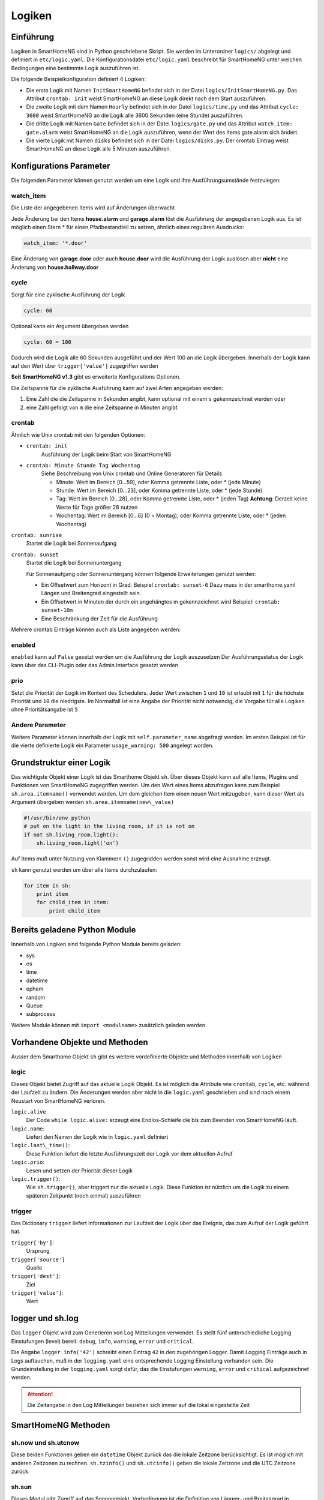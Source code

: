 
.. index:: Entwicklung; Logiken

.. role:: bluesup
.. role:: redsup


Logiken
=======


Einführung
----------

Logiken in SmartHomeNG sind in Python geschriebene Skript. Sie werden im Unterordner ``logics/`` abgelegt
und definiert in ``etc/logic.yaml``.
Die Konfigurationsdatei ``etc/logic.yaml`` beschreibt für SmartHomeNG unter welchen Bedingungen eine bestimmte Logik auszuführen ist.

Die folgende Beispielkonfiguration definiert 4 Logiken:

* Die erste Logik mit Namen ``InitSmartHomeNG`` befindet sich in der Datei ``logics/InitSmartHomeNG.py``.
  Das Attribut ``crontab: init`` weist SmartHomeNG an diese Logik direkt nach dem Start auszuführen.
* Die zweite Logik mit dem Namen ``Hourly`` befindet sich in der Datei ``logics/time.py``
  und das Attribut ``cycle: 3600`` weist SmartHomeNG an die Logik alle 3600 Sekunden (eine Stunde) auszuführen.
* Die dritte Logik mit Namen ``Gate`` befindet sich in der Datei ``logics/gate.py`` und das Attribut
  ``watch_item: gate.alarm`` weist SmartHomeNG an die Logik auszuführen, wenn der Wert des Items gate.alarm sich ändert.
* Die vierte Logik mit Namen ``disks`` befindet sich in der Datei ``logics/disks.py``. Der crontab Eintrag weist SmartHomeNG an
  diese Logik alle 5 Minuten auszuführen.

.. code-block:: yaml
   :caption:  etc/logic.yaml

   InitSmarthomeNG:
       filename: InitSmartHomeNG.py
       crontab: init

   Hourly:
       filename: time.py
       cycle: 3600

   Gate:
       filename: gate.py
       watch_item: gate.alarm    # monitor for changes

   disks:
       filename: disks.py
       # 'crontab: run at start and every 5 minutes'
       crontab:
         - init
         - '0,5,10,15,20,25,30,35,40,45,50,55 * * *'
       usage_warning: 500

Konfigurations Parameter
------------------------

Die folgenden Parameter können genutzt werden um eine Logik und ihre Ausführungsumstände festzulegen:

watch_item
~~~~~~~~~~

Die Liste der angegebenen Items wird auf Änderungen überwacht

.. code-block:: yaml
   :caption:  etc/logic.yaml

   logicnamehere:
      watch_item:
       - house.alarm
       - garage.alarm


Jede Änderung bei den Items **house.alarm** und **garage.alarm** löst die Ausführung der angegebenen Logik aus.
Es ist möglich einen Stern * für einen Pfadbestandteil zu setzen, ähnlich eines regulären Ausdrucks:

.. code-block:: yaml

   watch_item: '*.door'

Eine Änderung von **garage.door** oder auch **house.door** wird die Ausführung der Logik auslösen aber **nicht**
eine Änderung von **house.hallway.door**

cycle
~~~~~

Sorgt für eine zyklische Ausführung der Logik

.. code-block:: yaml

   cycle: 60


Optional kann ein Argument übergeben werden

.. code-block:: yaml

   cycle: 60 = 100


Dadurch wird die Logik alle 60 Sekunden ausgeführt und der Wert 100 an die Logik übergeben.
Innerhalb der Logik kann auf den Wert über ``trigger['value']`` zugegriffen werden

**Seit SmartHomeNG v1.3** gibt es erweiterte Konfigurations Optionen.

Die Zeitspanne für die zyklische Ausführung kann auf zwei Arten angegeben werden:

1. Eine Zahl die die Zeitspanne in Sekunden angibt, kann optional mit einem ``s`` gekennzeichnet werden oder
2. eine Zahl gefolgt von ``m`` die eine Zeitspanne in Minuten angibt

crontab
~~~~~~~

Ähnlich wie Unix crontab mit den folgenden Optionen:

* ``crontab: init``
   Ausführung der Logik beim Start von SmartHomeNG

* ``crontab: Minute Stunde Tag Wochentag``
   Siehe Beschreibung von Unix crontab und Online Generatoren für Details

   - Minute: Wert im Bereich [0...59], oder Komma getrennte Liste, oder * (jede Minute)
   - Stunde: Wert im Bereich [0...23], oder Komma getrennte Liste, oder * (jede Stunde)
   - Tag: Wert im Bereich [0...28], oder Komma getrennte Liste, oder * (jeden Tag)
     **Achtung**: Derzeit keine Werte für Tage größer 28 nutzen
   - Wochentag: Wert im Bereich [0...6] (0 = Montag), oder Komma getrennte Liste, oder * (jeden Wochentag)

``crontab: sunrise``
   Startet die Logik bei Sonnenaufgang

``crontab: sunset``
   Startet die Logik bei Sonnenuntergang

   Für Sonnenaufgang oder Sonnenuntergang können folgende Erweiterungen genutzt werden:

   - Ein Offsetwert zum Horizont in Grad.
     Beispiel ``crontab: sunset-6``
     Dazu muss in der smarthome.yaml Längen und Breitengrad eingestellt sein.
   - Ein Offsetwert in Minuten der durch ein angehängtes m gekennzeichnet wird
     Beispiel: ``crontab: sunset-10m``
   - Eine Beschränkung der Zeit für die Ausführung

   .. code-block:: yaml
      :caption:  Konfiguration mit YAML Syntax

       crontab: '17:00<sunset'        # Sonnenuntergang, aber nicht vor 17:00 Uhr (lokaler Zeit)
       crontab: sunset<20:00          # Sonnenuntergang, aber nicht nach 20:00 (lokaler Zeit)
       crontab: '17:00<sunset<20:00'  # Sonnenuntergang, zwischen 17:00 Uhr und 20:00 Uhr
       crontab: '15 * * * = 50'       # Ruft die Logik mit dem Wert ``50`` auf, also nach Aufruf der Logik hat ``trigger['value']`` den Wert ``50``

Mehrere crontab Einträge können auch als Liste angegeben werden:

.. code-block:: yaml
   :caption:  Konfiguration mit YAML Syntax

   crontab:
     - init = start
     - sunrise-2
     - '0 5 * *'

enabled
~~~~~~~

``enabled`` kann auf ``False`` gesetzt werden um die Ausführung der Logik auszusetzen
Der Ausführungsstatus der Logik kann über das CLI-Plugin oder das Admin Interface gesetzt werden

prio
~~~~

Setzt die Priorität der Logik im Kontext des Schedulers.
Jeder Wert zwischen ``1`` und ``10`` ist erlaubt mit ``1`` für die höchste Priorität und ``10`` die niedrigste.
Im Normalfall ist eine Angabe der Priorität nicht notwendig, die Vorgabe für alle Logiken ohne
Prioritätsangabe ist ``5``

Andere Parameter
~~~~~~~~~~~~~~~~

Weitere Parameter können innerhalb der Logik mit ``self.parameter_name`` abgefragt werden.
Im ersten Beispiel ist für die vierte definierte Logik ein Parameter ``usage_warning: 500`` angelegt worden.


Grundstruktur einer Logik
-------------------------

Das wichtigste Objekt einer Logik ist das Smarthome Objekt ``sh``.
Über dieses Objekt kann auf alle Items, Plugins und Funktionen von SmartHomeNG
zugegriffen werden.
Um den Wert eines Items abzufragen kann zum Beispiel ``sh.area.itemname()`` verwendet werden.
Um dem gleichen Item einen neuen Wert mitzugeben, kann dieser Wert als Argument
übergeben werden ``sh.area.itemname(new\_value)``

.. code-block:: python

   #!/usr/bin/env python
   # put on the light in the living room, if it is not on
   if not sh.living_room.light():
       sh.living_room.light('on')

Auf Items muß unter Nutzung von Klammern ``()`` zugegridden werden sonst wird eine Ausnahme
erzeugt.

``sh`` kann genutzt werden um über alle Items durchzulaufen:

.. code-block:: python

   for item in sh:
       print item
       for child_item in item:
           print child_item


Bereits geladene Python Module
------------------------------

Innerhalb von Logiken sind folgende Python Module bereits geladen:

-  sys
-  os
-  time
-  datetime
-  ephem
-  random
-  Queue
-  subprocess

Weitere Module können mit ``import <modulname>`` zusätzlich geladen werden.



Vorhandene Objekte und Methoden
-------------------------------

Ausser dem Smarthome Objekt ``sh`` gibt es weitere vordefinierte Objekte und Methoden innerhalb von Logiken

logic
~~~~~

Dieses Objekt bietet Zugriff auf das aktuelle Logik Objekt.
Es ist möglich die Attribute wie ``crontab``, ``cycle``, etc. während der Laufzeit zu ändern.
Die Änderungen werden aber nicht in die ``logic.yaml`` geschrieben und sind nach einem
Neustart von SmartHomeNG verloren.

``logic.alive``
   Der Code ``while logic.alive:`` erzeugt eine Endlos-Schleife die bis zum Beenden
   von SmartHomeNG läuft.

``logic.name``:
   Liefert den Namen der Logik wie in ``logic.yaml`` definiert

``logic.last\_time()``:
   Diese Funktion liefert die letzte Ausführungszeit der Logik vor dem aktuellen Aufruf

``logic.prio``:
   Lesen und setzen der Priorität dieser Logik

``logic.trigger()``:
   Wie ``sh.trigger()``, aber triggert nur die aktuelle Logik. Diese Funktion ist nützlich
   um die Logik zu einem späteren Zeitpunkt (noch einmal) auszuführen

trigger
~~~~~~~

Das Dictionary ``trigger`` liefert Informationen zur Laufzeit der Logik
über das Ereignis, das zum Aufruf der Logik geführt hat.

``trigger['by']``:
   Ursprung

``trigger['source']``
   Quelle

``trigger['dest']``:
   Ziel

``trigger['value']``:
   Wert

logger und sh.log
-----------------

Das ``logger`` Objekt wird zum Generieren von Log Mitteilungen verwendet.
Es stellt fünf unterschiedliche Logging Einstufungen (level) bereit:
``debug``, ``info``, ``warning``, ``error`` und ``critical``.

Die Angabe ``logger.info('42')`` schreibt einen Eintrag ``42`` in den zugehörigen Logger.
Damit Logging Einträge auch in Logs auftauchen, muß in der ``logging.yaml``
eine entsprechende Logging Einstellung vorhanden sein.
Die Grundeinstellung in der ``logging.yaml`` sorgt dafür, das die Einstufungen
``warning``, ``error`` und ``critical`` aufgezeichnet werden.

.. attention::

   Die Zeitangabe in den Log Mitteilungen beziehen sich immer auf die lokal eingestellte Zeit

SmartHomeNG Methoden
--------------------

sh.now und sh.utcnow
~~~~~~~~~~~~~~~~~~~~

Diese beiden Funktionen geben ein ``datetime`` Objekt zurück das die lokale Zeitzone berücksichtigt.
Es ist möglich mit anderen Zeitzonen zu rechnen.
``sh.tzinfo()`` und ``sh.utcinfo()`` geben die lokale Zeitzone und die UTC Zeitzone zurück.

sh.sun
~~~~~~

Dieses Modul gibt Zugriff auf das Sonnenobjekt.
Vorbedingung ist die Definition von Längen- und Breitengrad in ``smarthome.yaml``.

``sh.sun.pos([offset], [degree=False])``
   Gibt die aktuelle Position der Sonne zurück, optional einen Offset in Minuten and und 
   ob der Rückgabe in Grad anstatt in Rad erfolgen soll

   ``azimut, altitude = sh.sun.pos()``:
      liefert die aktuelle Position der Sonne

   ``azimut, altitude = sh.sun.pos(degree=True)``:
       liefert die aktuelle Position der Sonne in Grad

   ``azimut, altitude = sh.sun.pos(30)``
      liefert die Position, die die Sonne in 30 Minuten haben wird

``sh.sun.set([offset])``:
   Gibt den nächsten Sonnenuntergang zurück, optional mit einem Offset in Grad.

   ``sunset = sh.sun.set()``:
      Liefert ein auf UTC basierendes ``datetime`` Objekt mit dem nächsten Sonnenuntergang

   ``sunset_tw = sh.sun.set(-6)``:
      Liefert ein auf UTC basierendes ``datetime`` Objekt mit der Zeitangabe
      des nächsten Sonnenuntergangs zuzüglich der Zeit bis die Dämmerung beendet ist.

``sh.sun.rise([offset])``:
   Gibt analog zu ``set`` den nächsten Sonnenaufgang zurück, optional mit einem Offset in Grad.


sh.moon
~~~~~~~

Neben den drei Funktionen ``pos``, ``set`` und ``rise`` (wie beim Objekt ``sh.sun``) gibt es noch
zwei weitere Funktionen:

``sh.moon.light(offset)``:
   liefert einen Wert im Bereich [0...100] der hellen Oberfläche zur aktuellen Zeit plus einen Offset

``sh.moon.phase(offset)``:
   Liefert die Mondphase als Ganzzahl Wert im Bereich [0...7]:
   0 = Neumond
   4 = Vollmond
   7 = abnehmender Halbmond


Scheduler
---------

sh.scheduler.trigger() / sh.trigger()
~~~~~~~~~~~~~~~~~~~~~~~~~~~~~~~~~~~~~

Diese globale Funktion triggert eine gegebene Logik unter Angabe ihres Namens

``sh.trigger(name [, by] [, source] [, value] [, dt])`` 
   ``name``:
      der Name der zu triggernden Funktion
      
   ``by``:
      Name einer aufrufenden Logik, der Vorgabewert ist ``Logic``

   ``source``:
      der Grund für das triggern

   ``value`` 
      eine Variable
      
   ``dt``:
      ein datetime Objekt das die Triggerzeit angibt (lokale Zeitzone berücksichtigt)

sh.scheduler.change()
~~~~~~~~~~~~~~~~~~~~~

Diese Methode ändert Optionen zur Laufzeit der Logiken. Beispiel:

``sh.scheduler.change('alarmclock', active=False)`` deaktiviert die Logik ``alarmclock``

Zusätzlich zum ``active`` parameter können auch ``cron`` und ``cycle`` geändert werden.

sh.tools Objekt
---------------

Das ``sh.tools`` Objekt stellt folgende nützliche Funktionen zur Verfügung:

sh.tools.ping()
~~~~~~~~~~~~~~~

Sendet ein Ping an einen Computer und liefert das Ergebnis. Beispiel:

``sh.office.laptop(sh.tools.ping('hostname'))``

setzt das Item ``office.laptop`` entsprechend der Rückmeldung ob ein Ping erfolgreich war oder nicht.

sh.tools.dewpoint()
~~~~~~~~~~~~~~~~~~~

Berechnet den Taupunkt für eine gegebene Temperatur und Feuchtigkeit. Beispiel:

``sh.office.dew(sh.tools.dewpoint(sh.office.temp(), sh.office.hum())``

setzt das Item ``office.dew`` auf das Ergebnis der Taupunktberechnung der Itemwerte von ``office.temp`` und ``office.hum``

sh.tools.fetch\_url()
~~~~~~~~~~~~~~~~~~~~~

Liefert dem Inhalt einer Webseite als String oder ``False`` wenn ein Fehler auftritt.

``sh.tools.fetch_url('https://www.regular.com')`` 

Es ist möglich als Parameter den Benutzernamen und ein Password anzugeben um die Abfrage bei der zu authentifizieren.

``sh.tools.fetch_url('https://www.special.com', 'username', 'password')``

Weiterhin kann ein Parameter für eine Zeitüberschreitung bestimmt werden:

``sh.tools.fetch_url('https://www.regular.com', timeout=4)``

bricht nach 4 Sekunden ohne Ergebnis ab

sh.tools.dt2ts(dt)
~~~~~~~~~~~~~~~~~~

Wandelt ein datetime Objekt in einen Unix Zeitstempel um.

sh.tools.dt2js(dt)
~~~~~~~~~~~~~~~~~~

Wandelt ein datetime Objekt in einen json Zeitstempel um.


sh.tools.rel2abs(temp, hum)
~~~~~~~~~~~~~~~~~~~~~~~~~~~

Wandelt einen relativen Feuchtigkeitswert in einen absoluten Feuchtigkeitswert um.

Zugriffe auf Items
------------------

Die Nutzung des ``sh`` Objektes für Items wird nicht weitergeführt. Es ist besser das Item API wie folgt zu nutzen:

.. code:: python

   from lib.item import Items
   items = Items.get_instance()

Mit dem ``items`` Objekt können nun die folgenden Funktionen verwendet werden:

items.return_item(path)
~~~~~~~~~~~~~~~~~~~~~~~

Liefert ein Item Objekt für den angegebenen Pfad zurück. Beispiel:

``items.return_item('first_floor.bath')``

items.return_items()
~~~~~~~~~~~~~~~~~~~~

Liefert alle Item Objekte zurück

.. code-block:: python

   for item in items.return_items():
      logger.info(item.id())

items.match_items(regex)
~~~~~~~~~~~~~~~~~~~~~~~~

Liefert alle Item Objekte deren Pfad mit einem regulären Ausdruck gefunden wird und die optional ein bestimmtes Attribut aufweisen.

.. code-block:: python

   for item in items.match_items('*.lights'):     # selects all items ending with 'lights'
       logger.info(item.id())

   for item in items.match_items('*.lights:special'):     # selects all items ending with 'lights' and attribute 'special'
       logger.info(item.id())

items.find_items(configattribute)
~~~~~~~~~~~~~~~~~~~~~~~~~~~~~~~~~

Abhängig von ``configattribute`` werden die folgenden Items zurückgegeben:

.. table::

   ======================  =========================================================
   Attribut                Ergebnis
   ======================  =========================================================
   ``attribute``           Nur Items bei denen keine Instanz ID angegeben ist
   ``attribute@``          Items mit oder ohne Instanz ID
   ``attribute@instance``  Items mit einem bestimmten Attribut und einer Instanz ID
   ``@instance``           Items mit einer bestimmten Instanz ID
   ======================  =========================================================


.. code:: python

   for item in items.find_items('my_special_attribute'):
       logger.info(item.id())

find\_children(parentitem, configattribute):
~~~~~~~~~~~~~~~~~~~~~~~~~~~~~~~~~~~~~~~~~~~~

Liefert alle Kind Item Objekte eines Elternitems mit einem gegebenen ``configattribute``.
Die Suche nach dem ``configattribute`` wird genauso durchgeführt wie in ``find_items(configattribute)`` weiter oben.
